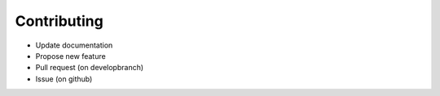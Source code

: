 
Contributing
=============

* Update documentation
* Propose new feature
* Pull request (on developbranch)
* Issue (on github)

